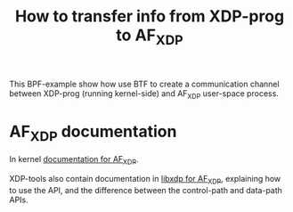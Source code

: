 #+Title: How to transfer info from XDP-prog to AF_XDP

This BPF-example show how use BTF to create a communication channel
between XDP-prog (running kernel-side) and AF_XDP user-space process.

* AF_XDP documentation

In kernel [[https://www.kernel.org/doc/html/latest/networking/af_xdp.html][documentation for AF_XDP]].

XDP-tools also contain documentation in [[https://github.com/xdp-project/xdp-tools/blob/master/lib/libxdp/README.org#using-af_xdp-sockets][libxdp for AF_XDP]], explaining
how to use the API, and the difference between the control-path and
data-path APIs.

